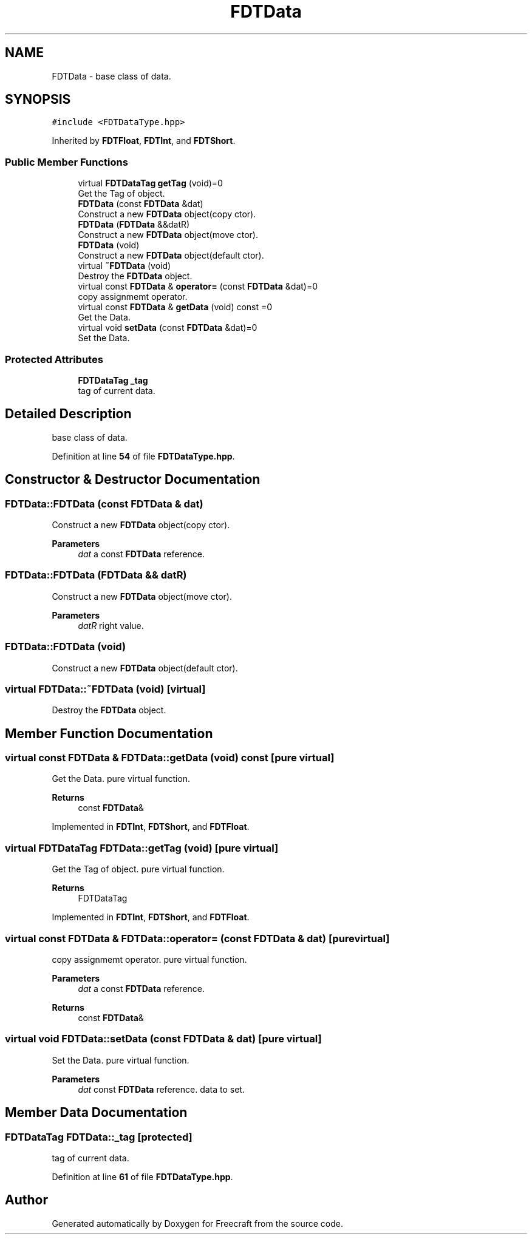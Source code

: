 .TH "FDTData" 3 "Tue Jan 17 2023" "Version 00.01a03-dbg" "Freecraft" \" -*- nroff -*-
.ad l
.nh
.SH NAME
FDTData \- base class of data\&.  

.SH SYNOPSIS
.br
.PP
.PP
\fC#include <FDTDataType\&.hpp>\fP
.PP
Inherited by \fBFDTFloat\fP, \fBFDTInt\fP, and \fBFDTShort\fP\&.
.SS "Public Member Functions"

.in +1c
.ti -1c
.RI "virtual \fBFDTDataTag\fP \fBgetTag\fP (void)=0"
.br
.RI "Get the Tag of object\&. "
.ti -1c
.RI "\fBFDTData\fP (const \fBFDTData\fP &dat)"
.br
.RI "Construct a new \fBFDTData\fP object(copy ctor)\&. "
.ti -1c
.RI "\fBFDTData\fP (\fBFDTData\fP &&datR)"
.br
.RI "Construct a new \fBFDTData\fP object(move ctor)\&. "
.ti -1c
.RI "\fBFDTData\fP (void)"
.br
.RI "Construct a new \fBFDTData\fP object(default ctor)\&. "
.ti -1c
.RI "virtual \fB~FDTData\fP (void)"
.br
.RI "Destroy the \fBFDTData\fP object\&. "
.ti -1c
.RI "virtual const \fBFDTData\fP & \fBoperator=\fP (const \fBFDTData\fP &dat)=0"
.br
.RI "copy assignmemt operator\&. "
.ti -1c
.RI "virtual const \fBFDTData\fP & \fBgetData\fP (void) const =0"
.br
.RI "Get the Data\&. "
.ti -1c
.RI "virtual void \fBsetData\fP (const \fBFDTData\fP &dat)=0"
.br
.RI "Set the Data\&. "
.in -1c
.SS "Protected Attributes"

.in +1c
.ti -1c
.RI "\fBFDTDataTag\fP \fB_tag\fP"
.br
.RI "tag of current data\&. "
.in -1c
.SH "Detailed Description"
.PP 
base class of data\&. 
.PP
Definition at line \fB54\fP of file \fBFDTDataType\&.hpp\fP\&.
.SH "Constructor & Destructor Documentation"
.PP 
.SS "FDTData::FDTData (const \fBFDTData\fP & dat)"

.PP
Construct a new \fBFDTData\fP object(copy ctor)\&. 
.PP
\fBParameters\fP
.RS 4
\fIdat\fP a const \fBFDTData\fP reference\&. 
.RE
.PP

.SS "FDTData::FDTData (\fBFDTData\fP && datR)"

.PP
Construct a new \fBFDTData\fP object(move ctor)\&. 
.PP
\fBParameters\fP
.RS 4
\fIdatR\fP right value\&. 
.RE
.PP

.SS "FDTData::FDTData (void)"

.PP
Construct a new \fBFDTData\fP object(default ctor)\&. 
.SS "virtual FDTData::~FDTData (void)\fC [virtual]\fP"

.PP
Destroy the \fBFDTData\fP object\&. 
.SH "Member Function Documentation"
.PP 
.SS "virtual const \fBFDTData\fP & FDTData::getData (void) const\fC [pure virtual]\fP"

.PP
Get the Data\&. pure virtual function\&.
.PP
\fBReturns\fP
.RS 4
const \fBFDTData\fP& 
.RE
.PP

.PP
Implemented in \fBFDTInt\fP, \fBFDTShort\fP, and \fBFDTFloat\fP\&.
.SS "virtual \fBFDTDataTag\fP FDTData::getTag (void)\fC [pure virtual]\fP"

.PP
Get the Tag of object\&. pure virtual function\&. 
.PP
\fBReturns\fP
.RS 4
FDTDataTag 
.RE
.PP

.PP
Implemented in \fBFDTInt\fP, \fBFDTShort\fP, and \fBFDTFloat\fP\&.
.SS "virtual const \fBFDTData\fP & FDTData::operator= (const \fBFDTData\fP & dat)\fC [pure virtual]\fP"

.PP
copy assignmemt operator\&. pure virtual function\&.
.PP
\fBParameters\fP
.RS 4
\fIdat\fP a const \fBFDTData\fP reference\&. 
.RE
.PP
\fBReturns\fP
.RS 4
const \fBFDTData\fP& 
.RE
.PP

.SS "virtual void FDTData::setData (const \fBFDTData\fP & dat)\fC [pure virtual]\fP"

.PP
Set the Data\&. pure virtual function\&.
.PP
\fBParameters\fP
.RS 4
\fIdat\fP const \fBFDTData\fP reference\&. data to set\&. 
.RE
.PP

.SH "Member Data Documentation"
.PP 
.SS "\fBFDTDataTag\fP FDTData::_tag\fC [protected]\fP"

.PP
tag of current data\&. 
.PP
Definition at line \fB61\fP of file \fBFDTDataType\&.hpp\fP\&.

.SH "Author"
.PP 
Generated automatically by Doxygen for Freecraft from the source code\&.
